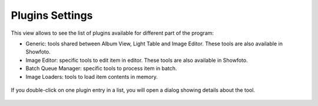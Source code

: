 .. meta::
   :description: digiKam Plugins Settings
   :keywords: digiKam, documentation, user manual, photo management, open source, free, learn, easy

.. metadata-placeholder

   :authors: - digiKam Team

   :license: see Credits and License page for details (https://docs.digikam.org/en/credits_license.html)

.. _plugins_settings:

Plugins Settings
================

.. contents::

This view allows to see the list of plugins available for different part of the program:

- Generic: tools shared between Album View, Light Table and Image Editor. These tools are also available in Showfoto.
- Image Editor: specific tools to edit item in editor. These tools are also available in Showfoto.
- Batch Queue Manager: specific tools to process item in batch.
- Image Loaders: tools to load item contents in memory.

.. figure:: images/setup_plugins_generic.webp

If you double-click on one plugin entry in a list, you will open a dialog showing details about the tool.

.. figure:: images/setup_plugins_loaders.webp
